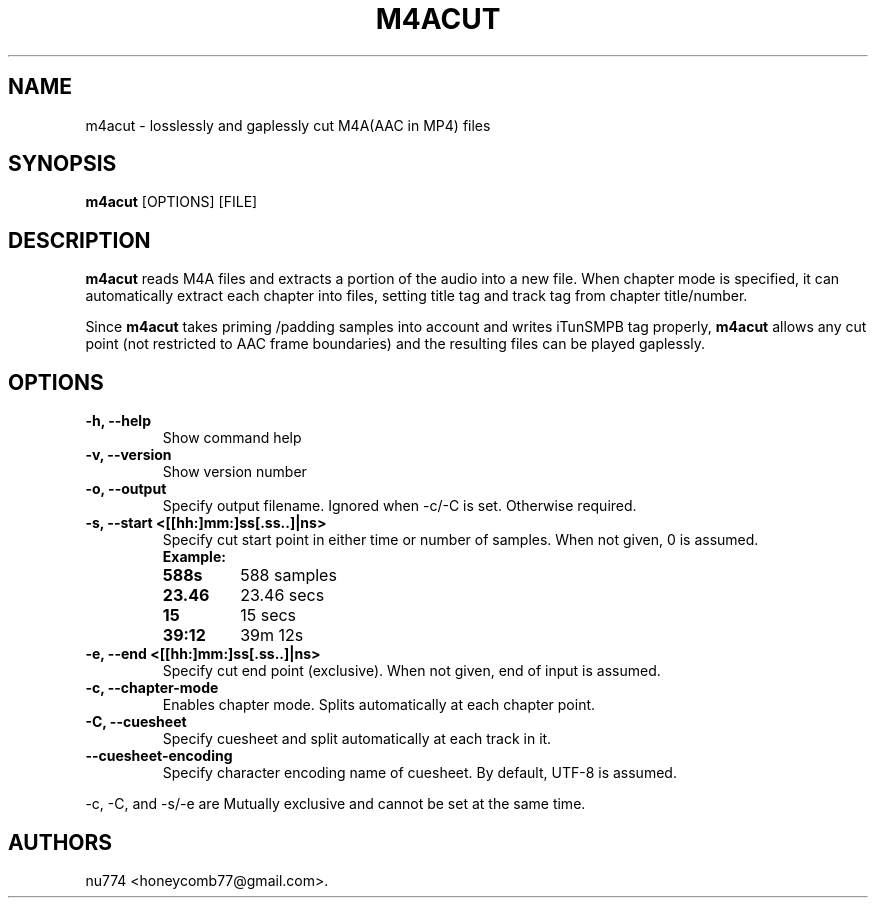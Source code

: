 .TH "M4ACUT" "1" "May, 2014" "" ""
.SH NAME
.PP
m4acut \- losslessly and gaplessly cut M4A(AAC in MP4) files
.SH SYNOPSIS
.PP
\f[B]m4acut\f[] [OPTIONS] [FILE]
.SH DESCRIPTION
.PP
\f[B]m4acut\f[] reads M4A files and extracts a portion of the audio into
a new file.
When chapter mode is specified, it can automatically extract each
chapter into files, setting title tag and track tag from chapter
title/number.
.PP
Since \f[B]m4acut\f[] takes priming /padding samples into account and
writes iTunSMPB tag properly, \f[B]m4acut\f[] allows any cut point (not
restricted to AAC frame boundaries) and the resulting files can be
played gaplessly.
.SH OPTIONS
.TP
.B \-h, \-\-help
Show command help
.RS
.RE
.TP
.B \-v, \-\-version
Show version number
.RS
.RE
.TP
.B \-o, \-\-output
Specify output filename.
Ignored when \-c/\-C is set.
Otherwise required.
.RS
.RE
.TP
.B \-s, \-\-start <[[hh:]mm:]ss[.ss..]|ns>
Specify cut start point in either time or number of samples.
When not given, 0 is assumed.
.RS
.TP
.B Example:
.TP
.B 588s
588 samples
.RS
.RE
.RS
.RE
.TP
.B 23.46
23.46 secs
.RS
.RE
.RS
.RE
.TP
.B 15
15 secs
.RS
.RE
.RS
.RE
.TP
.B 39:12
39m 12s
.RS
.RE
.RS
.RE
.RE
.TP
.B \-e, \-\-end <[[hh:]mm:]ss[.ss..]|ns>
Specify cut end point (exclusive).
When not given, end of input is assumed.
.RS
.RE
.TP
.B \-c, \-\-chapter\-mode
Enables chapter mode.
Splits automatically at each chapter point.
.RS
.RE
.TP
.B \-C, \-\-cuesheet
Specify cuesheet and split automatically at each track in it.
.RS
.RE
.TP
.B \-\-cuesheet\-encoding
Specify character encoding name of cuesheet.
By default, UTF\-8 is assumed.
.RS
.RE
.PP
\-c, \-C, and \-s/\-e are Mutually exclusive and cannot be set at the
same time.
.SH AUTHORS
nu774 <honeycomb77@gmail.com>.

